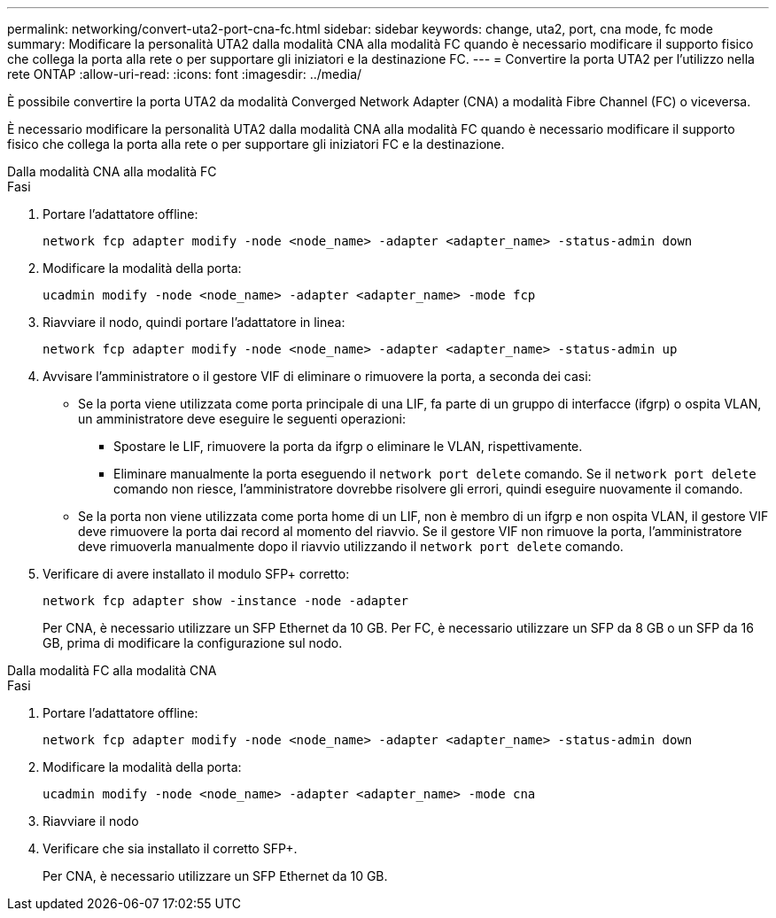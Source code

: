 ---
permalink: networking/convert-uta2-port-cna-fc.html 
sidebar: sidebar 
keywords: change, uta2, port, cna mode, fc mode 
summary: Modificare la personalità UTA2 dalla modalità CNA alla modalità FC quando è necessario modificare il supporto fisico che collega la porta alla rete o per supportare gli iniziatori e la destinazione FC. 
---
= Convertire la porta UTA2 per l'utilizzo nella rete ONTAP
:allow-uri-read: 
:icons: font
:imagesdir: ../media/


[role="lead"]
È possibile convertire la porta UTA2 da modalità Converged Network Adapter (CNA) a modalità Fibre Channel (FC) o viceversa.

È necessario modificare la personalità UTA2 dalla modalità CNA alla modalità FC quando è necessario modificare il supporto fisico che collega la porta alla rete o per supportare gli iniziatori FC e la destinazione.

[role="tabbed-block"]
====
.Dalla modalità CNA alla modalità FC
--
.Fasi
. Portare l'adattatore offline:
+
[source, cli]
----
network fcp adapter modify -node <node_name> -adapter <adapter_name> -status-admin down
----
. Modificare la modalità della porta:
+
[source, cli]
----
ucadmin modify -node <node_name> -adapter <adapter_name> -mode fcp
----
. Riavviare il nodo, quindi portare l'adattatore in linea:
+
[source, cli]
----
network fcp adapter modify -node <node_name> -adapter <adapter_name> -status-admin up
----
. Avvisare l'amministratore o il gestore VIF di eliminare o rimuovere la porta, a seconda dei casi:
+
** Se la porta viene utilizzata come porta principale di una LIF, fa parte di un gruppo di interfacce (ifgrp) o ospita VLAN, un amministratore deve eseguire le seguenti operazioni:
+
*** Spostare le LIF, rimuovere la porta da ifgrp o eliminare le VLAN, rispettivamente.
*** Eliminare manualmente la porta eseguendo il `network port delete` comando. Se il `network port delete` comando non riesce, l'amministratore dovrebbe risolvere gli errori, quindi eseguire nuovamente il comando.


** Se la porta non viene utilizzata come porta home di un LIF, non è membro di un ifgrp e non ospita VLAN, il gestore VIF deve rimuovere la porta dai record al momento del riavvio. Se il gestore VIF non rimuove la porta, l'amministratore deve rimuoverla manualmente dopo il riavvio utilizzando il `network port delete` comando.


. Verificare di avere installato il modulo SFP+ corretto:
+
[source, cli]
----
network fcp adapter show -instance -node -adapter
----
+
Per CNA, è necessario utilizzare un SFP Ethernet da 10 GB. Per FC, è necessario utilizzare un SFP da 8 GB o un SFP da 16 GB, prima di modificare la configurazione sul nodo.



--
.Dalla modalità FC alla modalità CNA
--
.Fasi
. Portare l'adattatore offline:
+
[source, cli]
----
network fcp adapter modify -node <node_name> -adapter <adapter_name> -status-admin down
----
. Modificare la modalità della porta:
+
[source, cli]
----
ucadmin modify -node <node_name> -adapter <adapter_name> -mode cna
----
. Riavviare il nodo
. Verificare che sia installato il corretto SFP+.
+
Per CNA, è necessario utilizzare un SFP Ethernet da 10 GB.



--
====